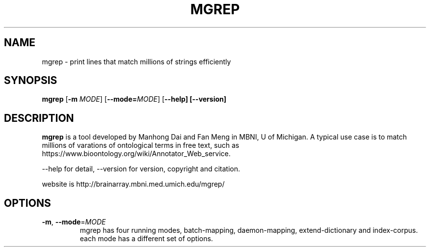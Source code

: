 .TH MGREP 1
.SH NAME
mgrep \- print lines that match millions of strings efficiently
.SH SYNOPSIS
.B mgrep
[\fB\-m\fR \fIMODE\fR]
[\fB\-\-mode=\fR\fIMODE\fR]
[\fB\-\-help]
[\fB\-\-version]
.SH DESCRIPTION
.B mgrep
is a tool developed by Manhong Dai and Fan Meng in MBNI, U of Michigan. A typical use case is to match millions of varations of ontological terms in free text, such as https://www.bioontology.org/wiki/Annotator_Web_service.

--help for detail, --version for version, copyright and citation.

website is http://brainarray.mbni.med.umich.edu/mgrep/
.SH OPTIONS
.TP
.BR \-m ", " \-\-mode =\fIMODE\fR
mgrep has four running modes, batch-mapping, daemon-mapping,
extend-dictionary and index-corpus.
each mode has a different set of options.
